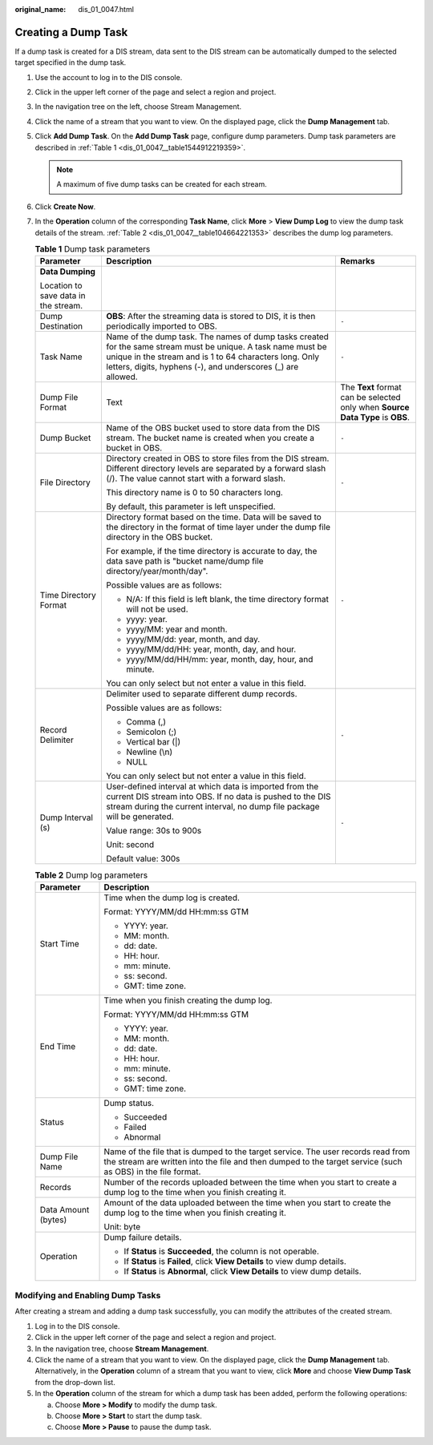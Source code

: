 :original_name: dis_01_0047.html

.. _dis_01_0047:

Creating a Dump Task
====================

If a dump task is created for a DIS stream, data sent to the DIS stream can be automatically dumped to the selected target specified in the dump task.

#. Use the account to log in to the DIS console.

#. Click |image1| in the upper left corner of the page and select a region and project.

#. In the navigation tree on the left, choose Stream Management.

#. Click the name of a stream that you want to view. On the displayed page, click the **Dump Management** tab.

#. Click **Add Dump Task**. On the **Add Dump Task** page, configure dump parameters. Dump task parameters are described in :ref:`Table 1 <dis_01_0047__table1544912219359>`.

   .. note::

      A maximum of five dump tasks can be created for each stream.

#. Click **Create Now**.

#. In the **Operation** column of the corresponding **Task Name**, click **More** > **View Dump Log** to view the dump task details of the stream. :ref:`Table 2 <dis_01_0047__table104664221353>` describes the dump log parameters.

   .. _dis_01_0047__table1544912219359:

   .. table:: **Table 1** Dump task parameters

      +--------------------------------------+-----------------------------------------------------------------------------------------------------------------------------------------------------------------------------------------------------------------------------------------+--------------------------------------------------------------------------------+
      | Parameter                            | Description                                                                                                                                                                                                                             | Remarks                                                                        |
      +======================================+=========================================================================================================================================================================================================================================+================================================================================+
      | **Data Dumping**                     |                                                                                                                                                                                                                                         |                                                                                |
      |                                      |                                                                                                                                                                                                                                         |                                                                                |
      | Location to save data in the stream. |                                                                                                                                                                                                                                         |                                                                                |
      +--------------------------------------+-----------------------------------------------------------------------------------------------------------------------------------------------------------------------------------------------------------------------------------------+--------------------------------------------------------------------------------+
      | Dump Destination                     | **OBS**: After the streaming data is stored to DIS, it is then periodically imported to OBS.                                                                                                                                            | ``-``                                                                          |
      +--------------------------------------+-----------------------------------------------------------------------------------------------------------------------------------------------------------------------------------------------------------------------------------------+--------------------------------------------------------------------------------+
      | Task Name                            | Name of the dump task. The names of dump tasks created for the same stream must be unique. A task name must be unique in the stream and is 1 to 64 characters long. Only letters, digits, hyphens (-), and underscores (_) are allowed. | ``-``                                                                          |
      +--------------------------------------+-----------------------------------------------------------------------------------------------------------------------------------------------------------------------------------------------------------------------------------------+--------------------------------------------------------------------------------+
      | Dump File Format                     | Text                                                                                                                                                                                                                                    | The **Text** format can be selected only when **Source Data Type** is **OBS**. |
      +--------------------------------------+-----------------------------------------------------------------------------------------------------------------------------------------------------------------------------------------------------------------------------------------+--------------------------------------------------------------------------------+
      | Dump Bucket                          | Name of the OBS bucket used to store data from the DIS stream. The bucket name is created when you create a bucket in OBS.                                                                                                              | ``-``                                                                          |
      +--------------------------------------+-----------------------------------------------------------------------------------------------------------------------------------------------------------------------------------------------------------------------------------------+--------------------------------------------------------------------------------+
      | File Directory                       | Directory created in OBS to store files from the DIS stream. Different directory levels are separated by a forward slash (/). The value cannot start with a forward slash.                                                              | ``-``                                                                          |
      |                                      |                                                                                                                                                                                                                                         |                                                                                |
      |                                      | This directory name is 0 to 50 characters long.                                                                                                                                                                                         |                                                                                |
      |                                      |                                                                                                                                                                                                                                         |                                                                                |
      |                                      | By default, this parameter is left unspecified.                                                                                                                                                                                         |                                                                                |
      +--------------------------------------+-----------------------------------------------------------------------------------------------------------------------------------------------------------------------------------------------------------------------------------------+--------------------------------------------------------------------------------+
      | Time Directory Format                | Directory format based on the time. Data will be saved to the directory in the format of time layer under the dump file directory in the OBS bucket.                                                                                    | ``-``                                                                          |
      |                                      |                                                                                                                                                                                                                                         |                                                                                |
      |                                      | For example, if the time directory is accurate to day, the data save path is "bucket name/dump file directory/year/month/day".                                                                                                          |                                                                                |
      |                                      |                                                                                                                                                                                                                                         |                                                                                |
      |                                      | Possible values are as follows:                                                                                                                                                                                                         |                                                                                |
      |                                      |                                                                                                                                                                                                                                         |                                                                                |
      |                                      | -  N/A: If this field is left blank, the time directory format will not be used.                                                                                                                                                        |                                                                                |
      |                                      | -  yyyy: year.                                                                                                                                                                                                                          |                                                                                |
      |                                      | -  yyyy/MM: year and month.                                                                                                                                                                                                             |                                                                                |
      |                                      | -  yyyy/MM/dd: year, month, and day.                                                                                                                                                                                                    |                                                                                |
      |                                      | -  yyyy/MM/dd/HH: year, month, day, and hour.                                                                                                                                                                                           |                                                                                |
      |                                      | -  yyyy/MM/dd/HH/mm: year, month, day, hour, and minute.                                                                                                                                                                                |                                                                                |
      |                                      |                                                                                                                                                                                                                                         |                                                                                |
      |                                      | You can only select but not enter a value in this field.                                                                                                                                                                                |                                                                                |
      +--------------------------------------+-----------------------------------------------------------------------------------------------------------------------------------------------------------------------------------------------------------------------------------------+--------------------------------------------------------------------------------+
      | Record Delimiter                     | Delimiter used to separate different dump records.                                                                                                                                                                                      | ``-``                                                                          |
      |                                      |                                                                                                                                                                                                                                         |                                                                                |
      |                                      | Possible values are as follows:                                                                                                                                                                                                         |                                                                                |
      |                                      |                                                                                                                                                                                                                                         |                                                                                |
      |                                      | -  Comma (,)                                                                                                                                                                                                                            |                                                                                |
      |                                      | -  Semicolon (;)                                                                                                                                                                                                                        |                                                                                |
      |                                      | -  Vertical bar (|)                                                                                                                                                                                                                     |                                                                                |
      |                                      | -  Newline (\\n)                                                                                                                                                                                                                        |                                                                                |
      |                                      | -  NULL                                                                                                                                                                                                                                 |                                                                                |
      |                                      |                                                                                                                                                                                                                                         |                                                                                |
      |                                      | You can only select but not enter a value in this field.                                                                                                                                                                                |                                                                                |
      +--------------------------------------+-----------------------------------------------------------------------------------------------------------------------------------------------------------------------------------------------------------------------------------------+--------------------------------------------------------------------------------+
      | Dump Interval (s)                    | User-defined interval at which data is imported from the current DIS stream into OBS. If no data is pushed to the DIS stream during the current interval, no dump file package will be generated.                                       | ``-``                                                                          |
      |                                      |                                                                                                                                                                                                                                         |                                                                                |
      |                                      | Value range: 30s to 900s                                                                                                                                                                                                                |                                                                                |
      |                                      |                                                                                                                                                                                                                                         |                                                                                |
      |                                      | Unit: second                                                                                                                                                                                                                            |                                                                                |
      |                                      |                                                                                                                                                                                                                                         |                                                                                |
      |                                      | Default value: 300s                                                                                                                                                                                                                     |                                                                                |
      +--------------------------------------+-----------------------------------------------------------------------------------------------------------------------------------------------------------------------------------------------------------------------------------------+--------------------------------------------------------------------------------+

   .. _dis_01_0047__table104664221353:

   .. table:: **Table 2** Dump log parameters

      +-----------------------------------+------------------------------------------------------------------------------------------------------------------------------------------------------------------------------------------------+
      | Parameter                         | Description                                                                                                                                                                                    |
      +===================================+================================================================================================================================================================================================+
      | Start Time                        | Time when the dump log is created.                                                                                                                                                             |
      |                                   |                                                                                                                                                                                                |
      |                                   | Format: YYYY/MM/dd HH:mm:ss GTM                                                                                                                                                                |
      |                                   |                                                                                                                                                                                                |
      |                                   | -  YYYY: year.                                                                                                                                                                                 |
      |                                   | -  MM: month.                                                                                                                                                                                  |
      |                                   | -  dd: date.                                                                                                                                                                                   |
      |                                   | -  HH: hour.                                                                                                                                                                                   |
      |                                   | -  mm: minute.                                                                                                                                                                                 |
      |                                   | -  ss: second.                                                                                                                                                                                 |
      |                                   | -  GMT: time zone.                                                                                                                                                                             |
      +-----------------------------------+------------------------------------------------------------------------------------------------------------------------------------------------------------------------------------------------+
      | End Time                          | Time when you finish creating the dump log.                                                                                                                                                    |
      |                                   |                                                                                                                                                                                                |
      |                                   | Format: YYYY/MM/dd HH:mm:ss GTM                                                                                                                                                                |
      |                                   |                                                                                                                                                                                                |
      |                                   | -  YYYY: year.                                                                                                                                                                                 |
      |                                   | -  MM: month.                                                                                                                                                                                  |
      |                                   | -  dd: date.                                                                                                                                                                                   |
      |                                   | -  HH: hour.                                                                                                                                                                                   |
      |                                   | -  mm: minute.                                                                                                                                                                                 |
      |                                   | -  ss: second.                                                                                                                                                                                 |
      |                                   | -  GMT: time zone.                                                                                                                                                                             |
      +-----------------------------------+------------------------------------------------------------------------------------------------------------------------------------------------------------------------------------------------+
      | Status                            | Dump status.                                                                                                                                                                                   |
      |                                   |                                                                                                                                                                                                |
      |                                   | -  Succeeded                                                                                                                                                                                   |
      |                                   | -  Failed                                                                                                                                                                                      |
      |                                   | -  Abnormal                                                                                                                                                                                    |
      +-----------------------------------+------------------------------------------------------------------------------------------------------------------------------------------------------------------------------------------------+
      | Dump File Name                    | Name of the file that is dumped to the target service. The user records read from the stream are written into the file and then dumped to the target service (such as OBS) in the file format. |
      +-----------------------------------+------------------------------------------------------------------------------------------------------------------------------------------------------------------------------------------------+
      | Records                           | Number of the records uploaded between the time when you start to create a dump log to the time when you finish creating it.                                                                   |
      +-----------------------------------+------------------------------------------------------------------------------------------------------------------------------------------------------------------------------------------------+
      | Data Amount (bytes)               | Amount of the data uploaded between the time when you start to create the dump log to the time when you finish creating it.                                                                    |
      |                                   |                                                                                                                                                                                                |
      |                                   | Unit: byte                                                                                                                                                                                     |
      +-----------------------------------+------------------------------------------------------------------------------------------------------------------------------------------------------------------------------------------------+
      | Operation                         | Dump failure details.                                                                                                                                                                          |
      |                                   |                                                                                                                                                                                                |
      |                                   | -  If **Status** is **Succeeded**, the column is not operable.                                                                                                                                 |
      |                                   | -  If **Status** is **Failed**, click **View Details** to view dump details.                                                                                                                   |
      |                                   | -  If **Status** is **Abnormal**, click **View Details** to view dump details.                                                                                                                 |
      +-----------------------------------+------------------------------------------------------------------------------------------------------------------------------------------------------------------------------------------------+

Modifying and Enabling Dump Tasks
---------------------------------

After creating a stream and adding a dump task successfully, you can modify the attributes of the created stream.

#. Log in to the DIS console.
#. Click |image2| in the upper left corner of the page and select a region and project.
#. In the navigation tree, choose **Stream Management**.
#. Click the name of a stream that you want to view. On the displayed page, click the **Dump Management** tab. Alternatively, in the **Operation** column of a stream that you want to view, click **More** and choose **View Dump Task** from the drop-down list.
#. In the **Operation** column of the stream for which a dump task has been added, perform the following operations:

   a. Choose **More > Modify** to modify the dump task.
   b. Choose **More > Start** to start the dump task.
   c. Choose **More > Pause** to pause the dump task.

.. |image1| image:: /_static/images/en-us_image_0000001222577290.png
.. |image2| image:: /_static/images/en-us_image_0000001222577290.png
